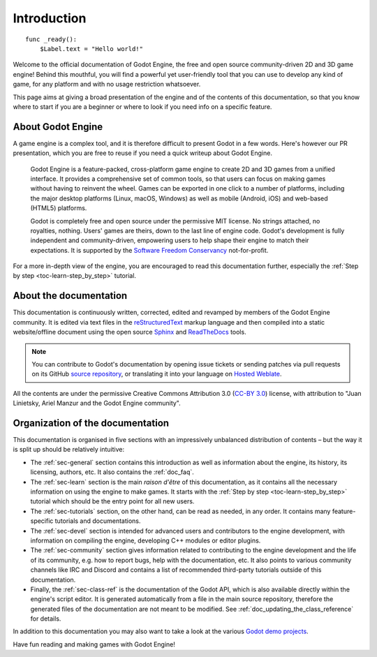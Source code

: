 .. _doc_about_intro:

Introduction
============

::

    func _ready():
        $Label.text = "Hello world!"

Welcome to the official documentation of Godot Engine, the free and open source
community-driven 2D and 3D game engine! Behind this mouthful, you will find a
powerful yet user-friendly tool that you can use to develop any kind of game,
for any platform and with no usage restriction whatsoever.

This page aims at giving a broad presentation of the engine and of the contents
of this documentation, so that you know where to start if you are a beginner or
where to look if you need info on a specific feature.

About Godot Engine
------------------

A game engine is a complex tool, and it is therefore difficult to present Godot
in a few words. Here's however our PR presentation, which you are free to reuse
if you need a quick writeup about Godot Engine.

    Godot Engine is a feature-packed, cross-platform game engine to create 2D
    and 3D games from a unified interface. It provides a comprehensive set of
    common tools, so that users can focus on making games without having to
    reinvent the wheel. Games can be exported in one click to a number of
    platforms, including the major desktop platforms (Linux, macOS, Windows)
    as well as mobile (Android, iOS) and web-based (HTML5) platforms.

    Godot is completely free and open source under the permissive MIT
    license. No strings attached, no royalties, nothing. Users' games are
    theirs, down to the last line of engine code. Godot's development is fully
    independent and community-driven, empowering users to help shape their
    engine to match their expectations. It is supported by the `Software
    Freedom Conservancy <https://sfconservancy.org>`_ not-for-profit.

For a more in-depth view of the engine, you are encouraged to read this
documentation further, especially the :ref:`Step by step
<toc-learn-step_by_step>` tutorial.

About the documentation
-----------------------

This documentation is continuously written, corrected, edited and revamped by
members of the Godot Engine community. It is edited via text files in the
`reStructuredText <http://www.sphinx-doc.org/en/stable/rest.html>`_ markup
language and then compiled into a static website/offline document using the
open source `Sphinx <http://www.sphinx-doc.org>`_ and `ReadTheDocs
<https://readthedocs.org/>`_ tools.

.. note:: You can contribute to Godot's documentation by opening issue tickets
          or sending patches via pull requests on its GitHub
          `source repository <https://github.com/godotengine/godot-docs>`_, or
          translating it into your language on `Hosted Weblate
          <https://hosted.weblate.org/projects/godot-engine/godot-docs/>`_.

All the contents are under the permissive Creative Commons Attribution 3.0
(`CC-BY 3.0 <https://creativecommons.org/licenses/by/3.0/>`_) license, with
attribution to "Juan Linietsky, Ariel Manzur and the Godot Engine community".

Organization of the documentation
---------------------------------

This documentation is organised in five sections with an impressively
unbalanced distribution of contents – but the way it is split up should be
relatively intuitive:

- The :ref:`sec-general` section contains this introduction as well as
  information about the engine, its history, its licensing, authors, etc. It
  also contains the :ref:`doc_faq`.
- The :ref:`sec-learn` section is the main *raison d'être* of this
  documentation, as it contains all the necessary information on using the
  engine to make games. It starts with the :ref:`Step by step
  <toc-learn-step_by_step>` tutorial which should be the entry point for all
  new users.
- The :ref:`sec-tutorials` section, on the other hand, can be read as needed,
  in any order. It contains many feature-specific tutorials and documentations.
- The :ref:`sec-devel` section is intended for advanced users and contributors
  to the engine development, with information on compiling the engine,
  developing C++ modules or editor plugins.
- The :ref:`sec-community` section gives information related to contributing to
  the engine development and the life of its community, e.g. how to report bugs,
  help with the documentation, etc. It also points to various community channels
  like IRC and Discord and contains a list of recommended third-party tutorials
  outside of this documentation.
- Finally, the :ref:`sec-class-ref` is the documentation of the Godot API,
  which is also available directly within the engine's script editor. It is
  generated automatically from a file in the main source repository, therefore
  the generated files of the documentation are not meant to be modified. See
  :ref:`doc_updating_the_class_reference` for details.

In addition to this documentation you may also want to take a look at the
various `Godot demo projects <https://github.com/godotengine/godot-demo-projects>`_.

Have fun reading and making games with Godot Engine!
